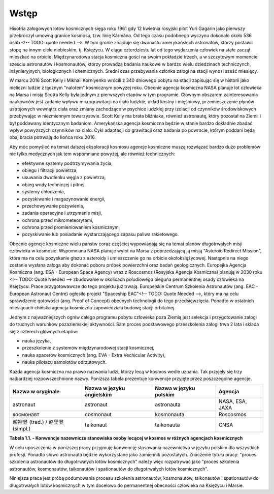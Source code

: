 *****
Wstęp
*****

.. todo:: http://www.esa.int/Our_Activities/Human_Spaceflight/European_Astronaut_Selection/European_astronaut_charter

Hisotria załogowych lotów kosmicznych sięga roku 1961 gdy 12 kwietnia rosyjski pilot Yuri Gagarin jako pierwszy przekroczył umowną granice kosmosu, tzw. linię Kármána. Od tego czasu podobnego wyczynu dokonało około 536 osób <!-- TODO: quote needed -->. W tym gronie znajduje się dwunastu amerykańskich astronatów, którzy postawili stopę na innym ciele niebieskim, tj. Księżycu. W ciągu czterdziestu lat od tego wydarzenia człowiek na stałe zaczął mieszkać na orbicie. Międzynarodowa stacja kosmiczna gości na swoim pokładzie trzech, a w szczytowym momencie sześciu astronautów i kosmonautów, którzy prowadzą badania naukowe w bardzo wielu dziedzinach techniczynch, inżynieryjnych, biologicznych i chemicznych. Średni czas przebywania członka załogi na stacji wynosi sześć miesięcy.

W marcu 2016 Scott Kelly i Mikhail Korniyenko wrócili z 340 dniowego pobytu na stacji zapisując się w historii jako nieliczni ludzie z łącznym "nalotem" kosmicznym powyżej roku. Obecnie agencja kosmiczna NASA planuje lot człowieka na Marsa i misja Scotta Kelly była jednym z pierwszych etapów w tym programie. Głownym obszarem zainteresowania naukowców jest zadanie wpływu mikrograwitacji na ciało ludzkie, układ kostny i mięśniowy, przemieszczenie płynów ustrojowych wewnątrz ciała oraz zmiany zachodzące w psychice ludzkiej przy izolacji od czynników środowiskowych przebywając w niezmiennym towarzystwie. Scott Kelly ma brata bliźniaka, również astronautę, który pozostał na Ziemii i był poddawany identycznym badaniom. Amerykańska agencja kosmiczna będzie w stanie bardzo dokładnie zbadać wpływ powyższych czynników na ciało. Cykl adaptacji do grawitacji oraz badania po powrocie, którym poddani będą obaj bracia potrwają do końca roku 2016.

Aby móc pomyśleć na temat dalszej eksploracji kosmosu agencje kosmiczne muszą rozwiązać bardzo dużo problemów nie tylko medycznych jak tem wspomniane powyżej, ale również technicznych:

- efektywne systemy podtrzymywania życia,
- obiegu i filtracji powietrza,
- usuwania dwutlenku węgla z powietrza,
- obieg wody techniczej i pitnej,
- systemy chłodzenia,
- pozyskiwanie i magazynowanie energii,
- przechowywanie pożywienia,
- zadania operacyjne i utrzymanie misji,
- ochrona przed mikrometeorytami,
- ochrona przed promieniowaniem kosmicznym,
- pozyskiwanie lub posiadanie wystarczającego zapasu paliwa rakietowego.

Obecnie agencje kosmiczne wielu państw coraz częściej wypowiadają się na temat planów długotrwałych misji człowieka w kosmosie. Wspomniana NASA planuje wylot na Marsa z poprzedzającą ją misją "Asteroid Redirect Mission", która ma na celu pozyskanie głazu z asteroidy i umieszczenie go na orbicie okołoksiężycowej. Następnie na niego zostanie wysłana załoga aby dokonać poboru próbek powierzchni oraz badań geologicznych. Europejka Agencja Kosmiczna (ang. ESA - European Space Agency) wraz z Roscosmos (Rosyjska Agencja Kosmiczna) planują w 2030 roku <!-- TODO: Quote Needed --> zbudowanie w okolicach połudiowego bieguna permanentnej osady człowieka na Księżycu. Prace przygotowawcze do tego projektu już trwają. Europejskie Centrum Szkolenia Astronautów (ang. EAC - European Astronaut Centre) ogłosiło projekt "Spaceship EAC"<!-- TODO: Quote Needed -->, który ma na celu sprawdzenie gotowości (ang. Proof of Concept) obecnych technologii do tego przedsięwzięcia. Ponadto w ostatnich miesiącach chińska agencja kosmiczna zapowiedziała budowę stacji orbitalnej.

Jednym z najważniejszych ogniw całego programu pobytu człowieka poza Ziemią jest selekcja i przygotowanie załogi do trudnych warunków pozaziemskiej aktywności. Sam proces podstawowego przeszkolenia załogi trwa 2 lata i składa się z czterech głównych etapów:

- nauka języka,
- przeszkolenie z systemów międzynarodowej stacji kosmicznej,
- nauka spacerów kosmicznych (ang. EVA - Extra Vechicular Activity),
- nauka pilotażu samolotów odrzutowych.

Każda agencja kosmiczna ma prawo nazwania ludzi, którzy lecą w kosmos wedle uznania. Tak przyjęły się trzy najbardziej rozpowszechnione nazwy. Poniższa tabela prezentuje konwencje przyjęte przez poszczególne agencje.

.. todo:: Problem z tabelkami w index-pl jest split po trzech myślnikach
.. todo:: Definicja nazwy
.. todo::  As for other countries, the Chinese use (in their language) the phrase “space navigating personnel”. Outsiders, not being able to speak Chinese often use “taikonaut” which merges the Chinese word for outer space and the common suffix naut. Similarly, the term “vyomanaut” is often used for prospective Indian personnel.

================================= ========================= ====================== ===============
Nazwa w oryginale                 Nazwa w języku angielskim Nazwa w języku polskim Agencja
================================= ========================= ====================== ===============
astronaut                         astronaut                 astronauta             NASA, ESA, JAXA
космонавт                         cosmonaut                 kosmonauta             Roscosmos
趙裡昱 (trad.) / 赵里昱 (simpl.)    taikonaut                 taikonauta             CNSA
================================= ========================= ====================== ===============

**Tabela 1.1. - Konwencje nazewnicze stanowiska osoby lecącej w kosmos w różnych agencjach kosmicznych**

W celu uposzczenia w poniższej pracy przyjmuję konwencję stosowania nazewnictwa w języku polskim dla wszystkich profesji. Ponadto słowo astronauta będzie wykorzystane jako zamiennik pozostałych. Znaczenie tytułu pracy: "proces szkolenia astronautów do długotrwałych lotów kosmicznych" należy więc rozpatrywać jako "proces szkolenia astronautów, kosmonautów, taikonautów i spationautów do długotrwałych lotów kosmicznych".

Niniejsza praca jest próbą podumowania procesu szkolenia astronautów, kosmonautów, taikonautów i spationautów do długotrwałych lotów kosmicznych w tym docelowo do permanentnej obecności człowieka na Księżycu i Marsie.
